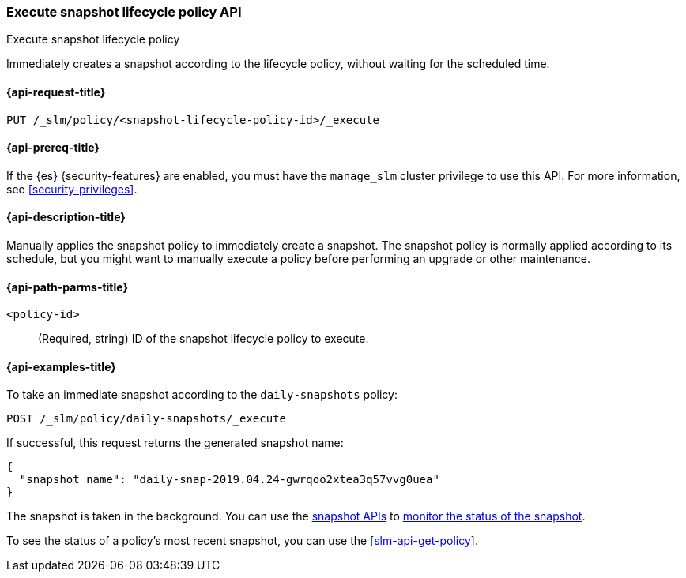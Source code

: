 [role="xpack"]
[testenv="basic"]
[[slm-api-execute-lifecycle]]
=== Execute snapshot lifecycle policy API
++++
<titleabbrev>Execute snapshot lifecycle policy</titleabbrev>
++++

Immediately creates a snapshot according to the lifecycle policy, 
without waiting for the scheduled time.

[[slm-api-execute-lifecycle-request]]
==== {api-request-title}

`PUT /_slm/policy/<snapshot-lifecycle-policy-id>/_execute`

[[slm-api-execute-lifecycle-prereqs]]
==== {api-prereq-title}

If the {es} {security-features} are enabled, you must have the `manage_slm`
cluster privilege to use this API. For more information, see
<<security-privileges>>.

[[slm-api-execute-lifecycle-desc]]
==== {api-description-title}

Manually applies the snapshot policy to immediately create a snapshot. 
The snapshot policy is normally applied according to its schedule,
but you might want to manually execute a policy before performing an upgrade
or other maintenance. 

[[slm-api-execute-lifecycle-path-params]]
==== {api-path-parms-title}

`<policy-id>`::
(Required, string)
ID of the snapshot lifecycle policy to execute.

[[slm-api-execute-lifecycle-example]]
==== {api-examples-title}

To take an immediate snapshot according to the `daily-snapshots` policy:

[source,console]
--------------------------------------------------
POST /_slm/policy/daily-snapshots/_execute
--------------------------------------------------
// TEST[skip:we can't easily handle snapshots from docs tests]

If successful, this request returns the generated snapshot name:

[source,console-result]
--------------------------------------------------
{
  "snapshot_name": "daily-snap-2019.04.24-gwrqoo2xtea3q57vvg0uea"
}
--------------------------------------------------
// TESTRESPONSE[skip:we can't handle snapshots from docs tests]

The snapshot is taken in the background. You can use the 
<<snapshot-lifecycle-management-api,snapshot APIs>> to 
<<snapshots-monitor-snapshot-restore,monitor the status of the snapshot>>.

To see the status of a policy's most recent snapshot, you can use the 
<<slm-api-get-policy>>.
